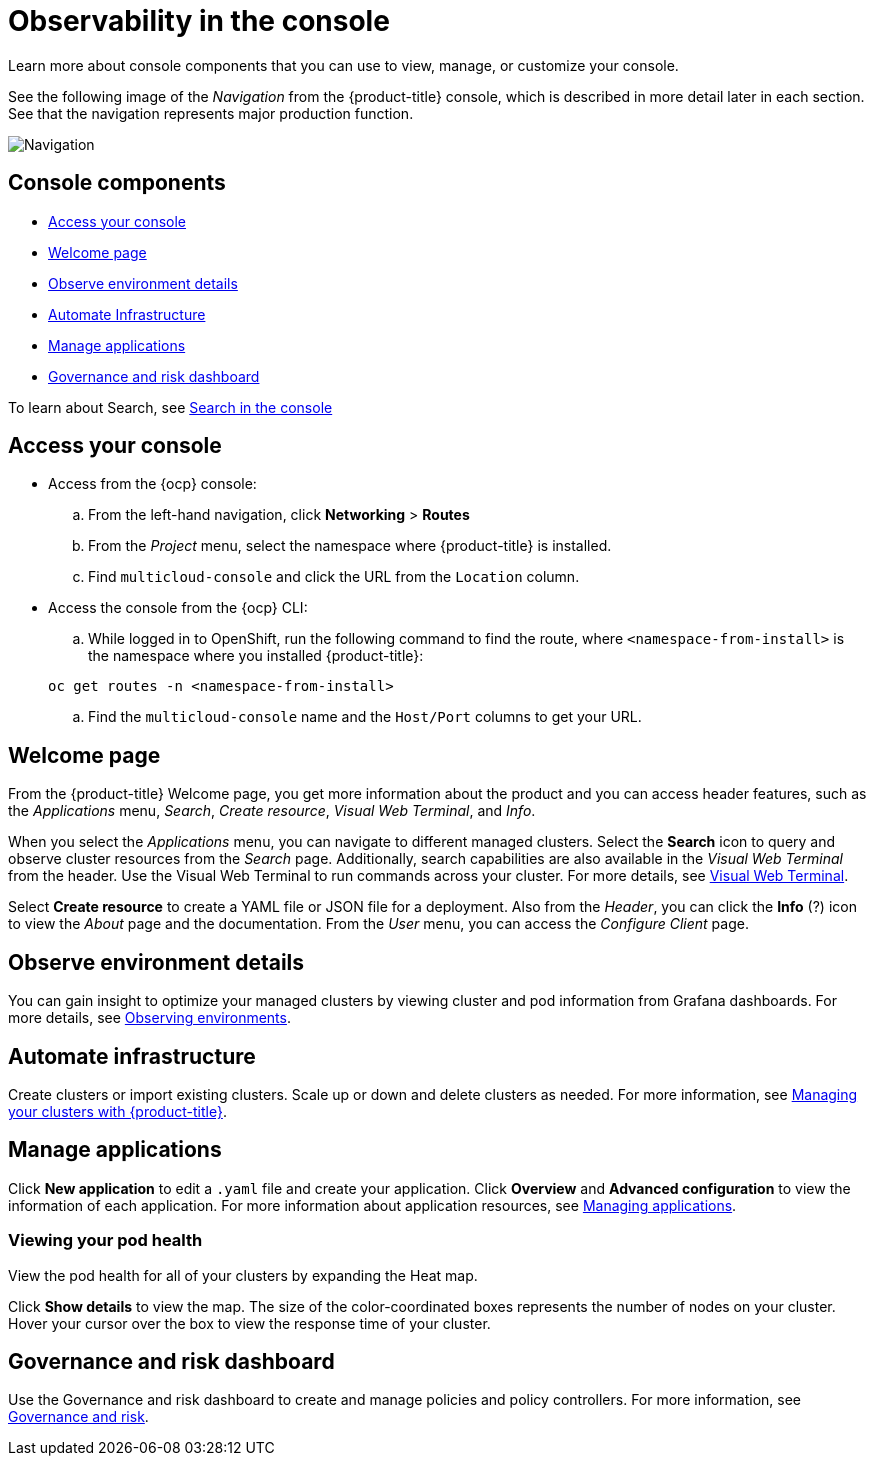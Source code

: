 [#observability-in-the-console]
= Observability in the console

Learn more about console components that you can use to view, manage, or customize your console.

See the following image of the _Navigation_ from the {product-title} console, which is described in more detail later in each section. See that the navigation represents major production function.

image:../images/nav-2.0.png[Navigation]

[#console-components]
== Console components

* <<access-your-console,Access your console>>
* <<welcome-page,Welcome page>>
* <<observe-environment-details,Observe environment details>>
* <<automate-infrastructure,Automate Infrastructure>>
* <<manage-applications,Manage applications>>
* <<governance-and-risk-dashboard,Governance and risk dashboard>>

To learn about Search, see xref:../console/search.adoc#search-in-the-console[Search in the console]

[#access-your-console]
== Access your console

* Access from the {ocp} console:
 .. From the left-hand navigation, click *Networking* > *Routes*
 .. From the _Project_ menu, select the namespace where {product-title} is installed.
 .. Find `multicloud-console` and click the URL from the `Location` column.
* Access the console from the {ocp} CLI:
 .. While logged in to OpenShift, run the following command to find the route, where `<namespace-from-install>` is the namespace where you installed {product-title}:

+
----
oc get routes -n <namespace-from-install>
----
 .. Find the `multicloud-console` name and the `Host/Port` columns to get your URL.

[#welcome-page]
== Welcome page

From the {product-title} Welcome page, you get more information about the product and you can access header features, such as the _Applications_ menu, _Search_, _Create resource_, _Visual Web Terminal_, and _Info_.

When you select the _Applications_ menu, you can navigate to different managed clusters. Select the *Search* icon to query and observe cluster resources from the _Search_ page. Additionally, search capabilities are also available in the _Visual Web Terminal_ from the header. Use the Visual Web Terminal to run commands across your cluster. For more details, see xref:../console/vwt_search.adoc#visual-web-terminal[Visual Web Terminal].

Select *Create resource* to create a YAML file or JSON file for a deployment. Also from the _Header_, you can click the *Info* (?) icon to view the _About_ page and the documentation. From the _User_ menu, you can access the _Configure Client_ page. 

[#observe-environment-details]
== Observe environment details

You can gain insight to optimize your managed clusters by viewing cluster and pod information from Grafana dashboards. For more details, see link:../observing_environments/observe_environments.adoc#observing-environments[Observing environments].

[#automate-infrastructure]
== Automate infrastructure

Create clusters or import existing clusters. Scale up or down and delete clusters as needed. For more information, see link:../manage_cluster/intro.adoc#managing-your-clusters-with-red-hat-advanced-cluster-management-for-kubernetes[Managing your clusters with {product-title}].

[#manage-applications]
== Manage applications

Click *New application* to edit a `.yaml` file and create your application. Click *Overview* and *Advanced configuration* to view the information of each application. For more information about application resources, see link:../manage_applications/app_management_overview.adoc#managing-applications[Managing applications].

[#viewing-your-pod-health]
=== Viewing your pod health

View the pod health for all of your clusters by expanding the Heat map.

Click *Show details* to view the map. The size of the color-coordinated boxes represents the number of nodes on your cluster. Hover your cursor over the box to view the response time of your cluster.

[#governance-and-risk-dashboard]
== Governance and risk dashboard

Use the Governance and risk dashboard to create and manage policies and policy controllers. For more information, see link:../security/grc_intro.adoc[Governance and risk].
